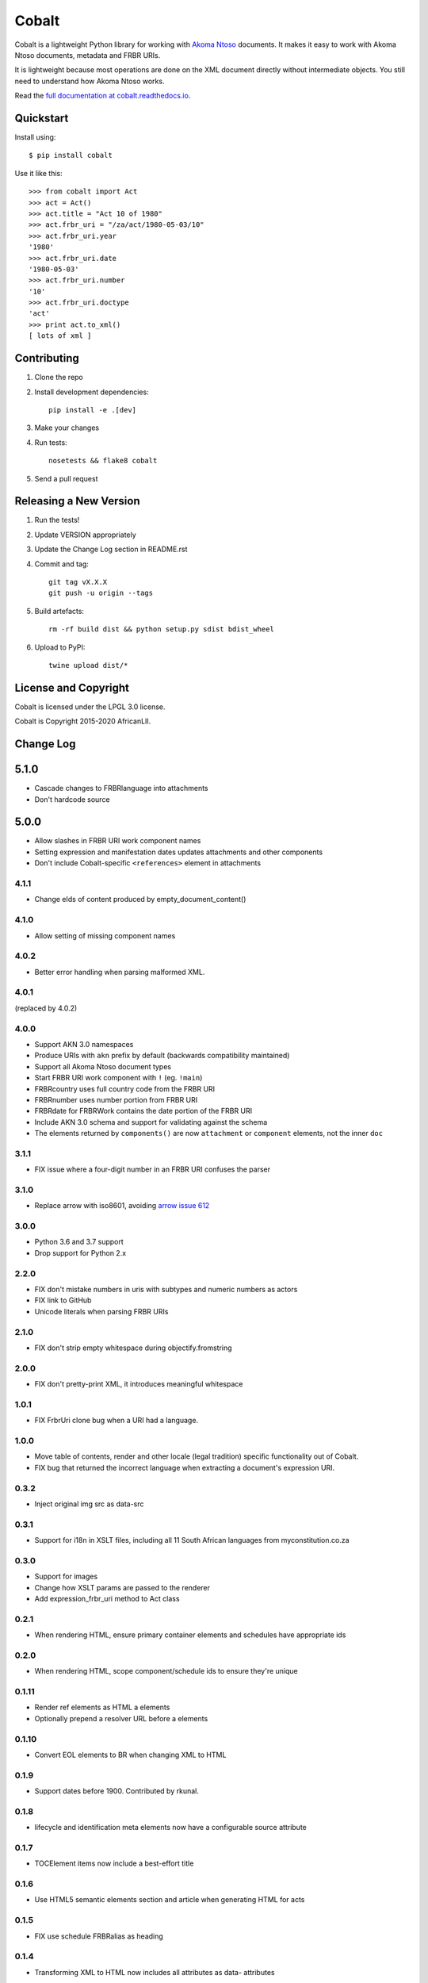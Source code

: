Cobalt
======

.. image:: https://badge.fury.io/py/cobalt.svg
    :target: http://badge.fury.io/py/cobalt

.. image:: https://travis-ci.org/laws-africa/cobalt.svg
    :target: http://travis-ci.org/laws-africa/cobalt

Cobalt is a lightweight Python library for working with `Akoma Ntoso <http://www.akomantoso.org/>`_ documents.
It makes it easy to work with Akoma Ntoso documents, metadata and FRBR URIs.

It is lightweight because most operations are done on the XML document directly without intermediate
objects. You still need to understand how Akoma Ntoso works.

Read the `full documentation at cobalt.readthedocs.io <http://cobalt.readthedocs.io/en/latest/>`_.

Quickstart
----------

Install using::

    $ pip install cobalt

Use it like this::

    >>> from cobalt import Act
    >>> act = Act()
    >>> act.title = "Act 10 of 1980"
    >>> act.frbr_uri = "/za/act/1980-05-03/10"
    >>> act.frbr_uri.year
    '1980'
    >>> act.frbr_uri.date
    '1980-05-03'
    >>> act.frbr_uri.number
    '10'
    >>> act.frbr_uri.doctype
    'act'
    >>> print act.to_xml()
    [ lots of xml ]

Contributing
------------

1. Clone the repo
2. Install development dependencies::

    pip install -e .[dev]

3. Make your changes
4. Run tests::

    nosetests && flake8 cobalt

5. Send a pull request

Releasing a New Version
-----------------------

1. Run the tests!
2. Update VERSION appropriately
3. Update the Change Log section in README.rst
4. Commit and tag::

    git tag vX.X.X
    git push -u origin --tags

5. Build artefacts::

    rm -rf build dist && python setup.py sdist bdist_wheel

6. Upload to PyPI::

    twine upload dist/*

License and Copyright
---------------------

Cobalt is licensed under the LPGL 3.0 license.

Cobalt is Copyright 2015-2020 AfricanLII.

Change Log
----------

5.1.0
-----

- Cascade changes to FRBRlanguage into attachments
- Don't hardcode source

5.0.0
-----

- Allow slashes in FRBR URI work component names
- Setting expression and manifestation dates updates attachments and other components
- Don't include Cobalt-specific ``<references>`` element in attachments

4.1.1
.....

- Change eIds of content produced by empty_document_content()

4.1.0
.....

- Allow setting of missing component names

4.0.2
.....

- Better error handling when parsing malformed XML.

4.0.1
.....

(replaced by 4.0.2)

4.0.0
.....

- Support AKN 3.0 namespaces
- Produce URIs with ``akn`` prefix by default (backwards compatibility maintained)
- Support all Akoma Ntoso document types
- Start FRBR URI work component with ``!`` (eg. ``!main``)
- FRBRcountry uses full country code from the FRBR URI
- FRBRnumber uses number portion from FRBR URI
- FRBRdate for FRBRWork contains the date portion of the FRBR URI
- Include AKN 3.0 schema and support for validating against the schema
- The elements returned by ``components()`` are now ``attachment`` or ``component`` elements, not the inner ``doc``

3.1.1
.....

- FIX issue where a four-digit number in an FRBR URI confuses the parser

3.1.0
.....

- Replace arrow with iso8601, avoiding `arrow issue 612 <https://github.com/crsmithdev/arrow/issues/612>`_

3.0.0
.....

- Python 3.6 and 3.7 support
- Drop support for Python 2.x

2.2.0
.....

- FIX don't mistake numbers in uris with subtypes and numeric numbers as actors
- FIX link to GitHub
- Unicode literals when parsing FRBR URIs

2.1.0
.....

- FIX don't strip empty whitespace during objectify.fromstring

2.0.0
.....

- FIX don't pretty-print XML, it introduces meaningful whitespace

1.0.1
.....

- FIX FrbrUri clone bug when a URI had a language.

1.0.0
.....

- Move table of contents, render and other locale (legal tradition) specific functionality out of Cobalt.
- FIX bug that returned the incorrect language when extracting a document's expression URI.

0.3.2
.....

- Inject original img src as data-src

0.3.1
.....

- Support for i18n in XSLT files, including all 11 South African languages from myconstitution.co.za

0.3.0
.....

- Support for images
- Change how XSLT params are passed to the renderer
- Add expression_frbr_uri method to Act class

0.2.1
.....

- When rendering HTML, ensure primary container elements and schedules have appropriate ids

0.2.0
.....

- When rendering HTML, scope component/schedule ids to ensure they're unique

0.1.11
......

- Render ref elements as HTML a elements
- Optionally prepend a resolver URL before a elements

0.1.10
......

- Convert EOL elements to BR when changing XML to HTML

0.1.9
.....

- Support dates before 1900. Contributed by rkunal.

0.1.8
.....

- lifecycle and identification meta elements now have a configurable source attribute

0.1.7
.....

- TOCElement items now include a best-effort title

0.1.6
.....

- Use HTML5 semantic elements section and article when generating HTML for acts

0.1.5
.....

- FIX use schedule FRBRalias as heading

0.1.4
.....

- Transforming XML to HTML now includes all attributes as data- attributes

0.1.3
.....

- Refactor TOC helpers into own file
- Fix .format in FrbrUri

0.1.1
.....

- first release
